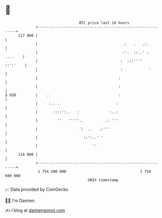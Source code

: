 * 👋

#+begin_example
                                     BTC price last 24 hours                    
                 +------------------------------------------------------------+ 
         117 000 |                                                            | 
                 |                                       .:   .   .:.         | 
                 |                                       :'.  ::..' : ....    | 
                 |                                      :  :::''''   ::':'    | 
                 |                                      :            '        | 
                 |                                     :                      | 
                 |                                     :                      | 
   $ USD         |    ..                               :                      | 
                 |     :.. .                          :                       | 
                 |       ::::':..   :              :..:                       | 
                 |         ''   '''''..          .: '''                       | 
                 |                   ':  ..   .:'''                           | 
                 |                     ::':..' '                              | 
                 |                         ''                                 | 
         114 000 |                                                            | 
                 +------------------------------------------------------------+ 
                  1 754 500 000                                  1 754 600 000  
                                         UNIX timestamp                         
#+end_example
📈 Data provided by CoinGecko

🧑‍💻 I'm Damien

✍️ I blog at [[https://www.damiengonot.com][damiengonot.com]]
